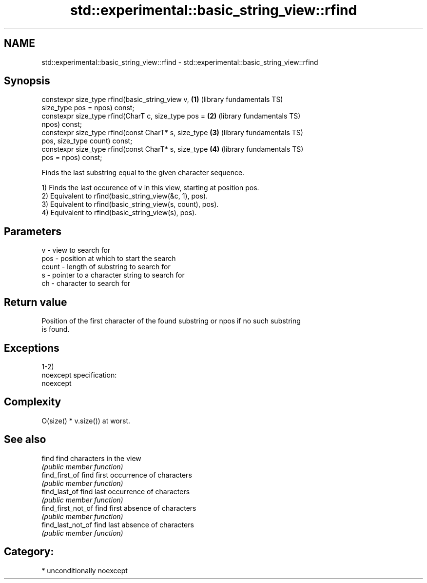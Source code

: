 .TH std::experimental::basic_string_view::rfind 3 "Nov 16 2016" "2.1 | http://cppreference.com" "C++ Standard Libary"
.SH NAME
std::experimental::basic_string_view::rfind \- std::experimental::basic_string_view::rfind

.SH Synopsis
   constexpr size_type rfind(basic_string_view v,         \fB(1)\fP (library fundamentals TS)
   size_type pos = npos) const;
   constexpr size_type rfind(CharT c, size_type pos =     \fB(2)\fP (library fundamentals TS)
   npos) const;
   constexpr size_type rfind(const CharT* s, size_type    \fB(3)\fP (library fundamentals TS)
   pos, size_type count) const;
   constexpr size_type rfind(const CharT* s, size_type    \fB(4)\fP (library fundamentals TS)
   pos = npos) const;

   Finds the last substring equal to the given character sequence.

   1) Finds the last occurence of v in this view, starting at position pos.
   2) Equivalent to rfind(basic_string_view(&c, 1), pos).
   3) Equivalent to rfind(basic_string_view(s, count), pos).
   4) Equivalent to rfind(basic_string_view(s), pos).

.SH Parameters

   v     - view to search for
   pos   - position at which to start the search
   count - length of substring to search for
   s     - pointer to a character string to search for
   ch    - character to search for

.SH Return value

   Position of the first character of the found substring or npos if no such substring
   is found.

.SH Exceptions

   1-2)
   noexcept specification:
   noexcept

.SH Complexity

   O(size() * v.size()) at worst.

.SH See also

   find              find characters in the view
                     \fI(public member function)\fP
   find_first_of     find first occurrence of characters
                     \fI(public member function)\fP
   find_last_of      find last occurrence of characters
                     \fI(public member function)\fP
   find_first_not_of find first absence of characters
                     \fI(public member function)\fP
   find_last_not_of  find last absence of characters
                     \fI(public member function)\fP

.SH Category:

     * unconditionally noexcept
